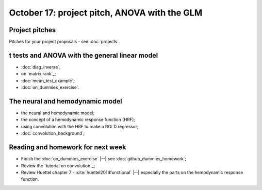 #############################################
October 17: project pitch, ANOVA with the GLM
#############################################

***************
Project pitches
***************

Pitches for your project proposals - see :doc:`projects`.

***********************************************
t tests and ANOVA with the general linear model
***********************************************

* :doc:`diag_inverse`;
* on `matrix rank`_;
* :doc:`mean_test_example`;
* :doc:`on_dummies_exercise`.

********************************
The neural and hemodynamic model
********************************

* the neural and hemodynamic model;
* the concept of a hemodynamic response function (HRF);
* using convolution with the HRF to make a BOLD regressor;
* :doc:`convolution_background`;

**********************************
Reading and homework for next week
**********************************

* Finish the :doc:`on_dummies_exercise` |--| see
  :doc:`github_dummies_homework`;
* Review the `tutorial on convolution`_;
* Review Huettel chapter 7 - :cite:`huettel2014functional` |--| especially the
  parts on the hemodynamic response function.
